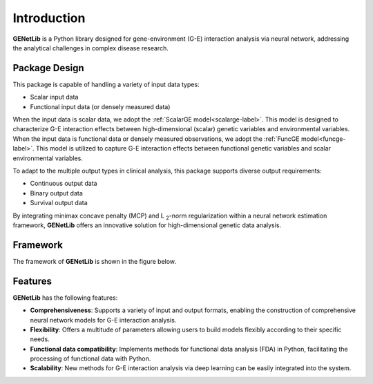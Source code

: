 Introduction
==================

.. image:: \static_\logo/logo.jpg
   :width: 700
   :align: center


.. image:: https://img.shields.io/pypi/v/GENetLib?logo=Pypi
   :target: https://pypi.org/project/GENetLib
.. image:: https://img.shields.io/badge/Python-3.8%2B-lightblue.svg
.. image:: https://github.com/Barry57/GENetLib/actions/workflows/CI.yml/badge.svg
   :target: https://github.com/Barry57/GENetLib/actions/workflows/CI.yml/badge.svg
.. image:: https://codecov.io/github/Barry57/GENetLib/graph/badge.svg?token=9J9QMN7L9Z
   :target: https://codecov.io/github/Barry57/GENetLib
.. image:: https://img.shields.io/badge/License-MIT-darkgreen.svg
   :target: https://opensource.org/licenses/MIT
.. image:: https://readthedocs.org/projects/genetlib/badge/?version=latest
    :target: https://genetlib.readthedocs.io/en/latest/?badge=latest
.. image:: https://img.shields.io/badge/code%20style-black-000000.svg
   :target: https://github.com/psf/black

**GENetLib** is a Python library designed for gene-environment (G-E) interaction analysis via neural network, 
addressing the analytical challenges in complex disease research.

Package Design
---------------

This package is capable of handling a variety of input data types:

- Scalar input data

- Functional input data (or densely measured data)

When the input data is scalar data, we adopt the :ref:`ScalarGE model<scalarge-label>`. This model is designed to characterize G-E interaction effects between
high-dimensional (scalar) genetic variables and environmental variables. When the input data is functional data or densely measured observations, 
we adopt the :ref:`FuncGE model<funcge-label>`. This model is utilized to capture G-E interaction effects between functional
genetic variables and scalar environmental variables.

To adapt to the multiple output types in clinical analysis, this package supports diverse output requirements:

- Continuous output data

- Binary output data

- Survival output data

By integrating minimax concave penalty (MCP) and L :subscript:`2`-norm regularization within a neural network estimation framework, 
**GENetLib** offers an innovative solution for high-dimensional genetic data analysis. 

Framework
---------------

The framework of **GENetLib** is shown in the figure below.

.. image:: _static/framework.png
   :width: 700
   :align: center


Features
-----------

**GENetLib** has the following features:

- **Comprehensiveness**: Supports a variety of input and output formats, enabling the construction of comprehensive neural network models for G-E interaction analysis.

- **Flexibility**: Offers a multitude of parameters allowing users to build models flexibly according to their specific needs.

- **Functional data compatibility**: Implements methods for functional data analysis (FDA) in Python, facilitating the processing of functional data with Python.

- **Scalability**: New methods for G-E interaction analysis via deep learning can be easily integrated into the system.